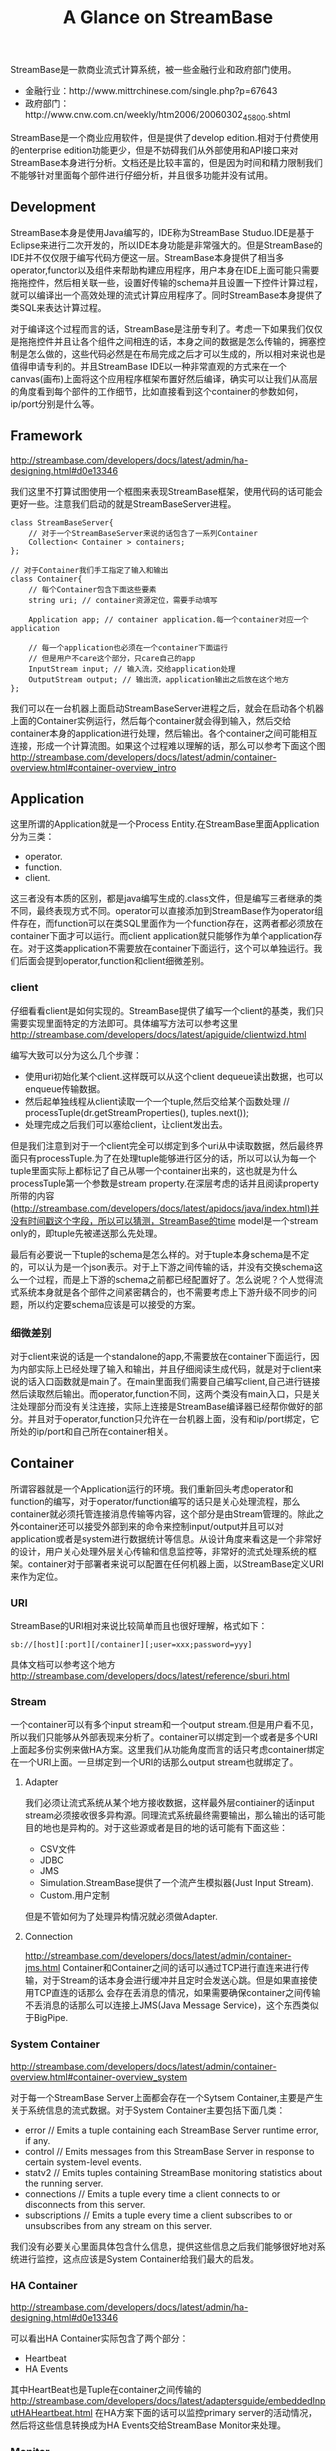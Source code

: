 #+title: A Glance on StreamBase

StreamBase是一款商业流式计算系统，被一些金融行业和政府部门使用。
- 金融行业：http://www.mittrchinese.com/single.php?p=67643
- 政府部门：http://www.cnw.com.cn/weekly/htm2006/20060302_45800.shtml

StreamBase是一个商业应用软件，但是提供了develop edition.相对于付费使用的enterprise edition功能更少，但是不妨碍我们从外部使用和API接口来对StreamBase本身进行分析。文档还是比较丰富的，但是因为时间和精力限制我们不能够针对里面每个部件进行仔细分析，并且很多功能并没有试用。

** Development
StreamBase本身是使用Java编写的，IDE称为StreamBase Studuo.IDE是基于Eclipse来进行二次开发的，所以IDE本身功能是非常强大的。但是StreamBase的IDE并不仅仅限于编写代码方便这一层。StreamBase本身提供了相当多operator,functor以及组件来帮助构建应用程序，用户本身在IDE上面可能只需要拖拖控件，然后相关联一些，设置好传输的schema并且设置一下控件计算过程，就可以编译出一个高效处理的流式计算应用程序了。同时StreamBase本身提供了类SQL来表达计算过程。

对于编译这个过程而言的话，StreamBase是注册专利了。考虑一下如果我们仅仅是拖拖控件并且让各个组件之间相连的话，本身之间的数据是怎么传输的，拥塞控制是怎么做的，这些代码必然是在布局完成之后才可以生成的，所以相对来说也是值得申请专利的。并且StreamBase IDE以一种非常直观的方式来在一个canvas(画布)上面将这个应用程序框架布置好然后编译，确实可以让我们从高层的角度看到每个部件的工作细节，比如直接看到这个container的参数如何，ip/port分别是什么等。

** Framework
http://streambase.com/developers/docs/latest/admin/ha-designing.html#d0e13346

我们这里不打算试图使用一个框图来表现StreamBase框架，使用代码的话可能会更好一些。注意我们启动的就是StreamBaseServer进程。
#+BEGIN_SRC C++
class StreamBaseServer{
    // 对于一个StreamBaseServer来说的话包含了一系列Container
    Collection< Container > containers;
};

// 对于Container我们手工指定了输入和输出
class Container{
    // 每个Container包含下面这些要素
    string uri; // container资源定位，需要手动填写

    Application app; // container application.每一个container对应一个application

    // 每一个application也必须在一个container下面运行
    // 但是用户不care这个部分，只care自己的app
    InputStream input; // 输入流，交给application处理
    OutputStream output; // 输出流，application输出之后放在这个地方
};
#+END_SRC

[[../images/Pasted-Image-20231225104449.png]]

我们可以在一台机器上面启动StreamBaseServer进程之后，就会在启动各个机器上面的Container实例运行，然后每个container就会得到输入，然后交给container本身的application进行处理，然后输出。各个container之间可能相互连接，形成一个计算流图。如果这个过程难以理解的话，那么可以参考下面这个图 http://streambase.com/developers/docs/latest/admin/container-overview.html#container-overview_intro

[[../images/Pasted-Image-20231225104709.png]]

** Application
这里所谓的Application就是一个Process Entity.在StreamBase里面Application分为三类：
- operator.
- function.
- client.
这三者没有本质的区别，都是java编写生成的.class文件，但是编写三者继承的类不同，最终表现方式不同。operator可以直接添加到StreamBase作为operator组件存在，而function可以在类SQL里面作为一个function存在，这两者都必须放在container下面才可以运行。而client application就只能够作为单个application存在。对于这类application不需要放在container下面运行，这个可以单独运行。我们后面会提到operator,function和client细微差别。

*** client
仔细看看client是如何实现的。StreamBase提供了编写一个client的基类，我们只需要实现里面特定的方法即可。具体编写方法可以参考这里 http://streambase.com/developers/docs/latest/apiguide/clientwizd.html

编写大致可以分为这么几个步骤：
- 使用uri初始化某个client.这样既可以从这个client dequeue读出数据，也可以enqueue传输数据。
- 然后起单独线程从client读取一个一个tuple,然后交给某个函数处理 // processTuple(dr.getStreamProperties(), tuples.next());
- 处理完成之后我们可以塞给client，让client发出去。

但是我们注意到对于一个client完全可以绑定到多个uri从中读取数据，然后最终界面只有processTuple.为了在处理tuple能够进行区分的话，所以可以认为每一个tuple里面实际上都标记了自己从哪一个container出来的，这也就是为什么processTuple第一个参数是stream property.在深层考虑的话并且阅读property所带的内容(http://streambase.com/developers/docs/latest/apidocs/java/index.html)并没有时间戳这个字段，所以可以猜测，StreamBase的time model是一个stream only的，即tuple先被递送那么先处理。

最后有必要说一下tuple的schema是怎么样的。对于tuple本身schema是不定的，可以认为是一个json表示。对于上下游之间传输的话，并没有交换schema这么一个过程，而是上下游的schema之前都已经配置好了。怎么说呢？个人觉得流式系统本身就是各个部件之间紧密耦合的，也不需要考虑上下游升级不同步的问题，所以约定要schema应该是可以接受的方案。

*** 细微差别
对于client来说的话是一个standalone的app,不需要放在container下面运行，因为内部实际上已经处理了输入和输出，并且仔细阅读生成代码，就是对于client来说的话入口函数就是main了。在main里面我们需要自己编写client,自己进行链接然后读取然后输出。而operator,function不同，这两个类没有main入口，只是关注处理部分而没有关注连接，实际上连接是StreamBase编译器已经帮你做好的部分。并且对于operator,function只允许在一台机器上面，没有和ip/port绑定，它所处的ip/port和自己所在container相关。

** Container
所谓容器就是一个Application运行的环境。我们重新回头考虑operator和function的编写，对于operator/function编写的话只是关心处理流程，那么container就必须托管连接消息传输等内容，这个部分是由Stream管理的。除此之外container还可以接受外部到来的命令来控制input/output并且可以对application或者是system进行数据统计等信息。从设计角度来看这是一个非常好的设计，用户关心处理外层关心传输和信息监控等，非常好的流式处理系统的框架。container对于部署者来说可以配置在任何机器上面，以StreamBase定义URI来作为定位。

*** URI
StreamBase的URI相对来说比较简单而且也很好理解，格式如下：
#+BEGIN_EXAMPLE
sb://[host][:port][/container][;user=xxx;password=yyy]
#+END_EXAMPLE
具体文档可以参考这个地方 http://streambase.com/developers/docs/latest/reference/sburi.html

*** Stream
一个container可以有多个input stream和一个output stream.但是用户看不见，所以我们只能够从外部表现来分析了。container可以绑定到一个或者是多个URI上面起多份实例来做HA方案。这里我们从功能角度而言的话只考虑container绑定在一个URI上面。一旦绑定到一个URI的话那么output stream也就绑定了。

**** Adapter
我们必须让流式系统从某个地方接收数据，这样最外层contiainer的话input stream必须接收很多异构源。同理流式系统最终需要输出，那么输出的话可能目的地也是异构的。对于这些源或者是目的地的话可能有下面这些：
- CSV文件
- JDBC
- JMS
- Simulation.StreamBase提供了一个流产生模拟器(Just Input Stream).
- Custom.用户定制
但是不管如何为了处理异构情况就必须做Adapter.

**** Connection
http://streambase.com/developers/docs/latest/admin/container-jms.html
Container和Container之间的话可以通过TCP进行直连来进行传输，对于Stream的话本身会进行缓冲并且定时会发送心跳。但是如果直接使用TCP直连的话那么
会存在丢消息的情况，如果需要确保container之间传输不丢消息的话那么可以连接上JMS(Java Message Service)，这个东西类似于BigPipe.

*** System Container
http://streambase.com/developers/docs/latest/admin/container-overview.html#container-overview_system

对于每一个StreamBase Server上面都会存在一个Sytsem Container,主要是产生关于系统信息的流式数据。对于System Container主要包括下面几类：
- error // Emits a tuple containing each StreamBase Server runtime error, if any.
- control // Emits messages from this StreamBase Server in response to certain system-level events.
- statv2 // Emits tuples containing StreamBase monitoring statistics about the running server.
- connections // Emits a tuple every time a client connects to or disconnects from this server.
- subscriptions // Emits a tuple every time a client subscribes to or unsubscribes from any stream on this server.
我们没有必要关心里面具体包含什么信息，提供这些信息之后我们能够很好地对系统进行监控，这点应该是System Container给我们最大的启发。

*** HA Container
http://streambase.com/developers/docs/latest/admin/ha-designing.html#d0e13346

可以看出HA Container实际包含了两个部分：
- Heartbeat
- HA Events
其中HeartBeat也是Tuple在container之间传输的 http://streambase.com/developers/docs/latest/adaptersguide/embeddedInputHAHeartbeat.html 在HA方案下面的话可以监控primary server的活动情况，然后将这些信息转换成为HA Events交给StreamBase Monitor来处理。

*** Monitor
http://streambase.com/developers/docs/latest/admin/ha-overview.html#ha-overview_useeventprocessing

Monitor完成的工作非常简单，就是从System Container和HA Container中获取数据并且进行处理。StreamBase将HA Problem认为应该使用CEP的方式来处理，就是说每一个部件如果出现问题的话那么一定可以反映在System Container和HA Container的输出流上面，然后monitor通过复杂事件处理这些tuple的话就能够检测到机器故障等问题，并且做相应处理。具体这里相应处理是通知administrator还是就有自动策略的话，这个并没有仔细研究过。

** QueryTable
http://streambase.com/developers/docs/latest/authoring/querytab-overview.html

QueryTable可以用来存储接收到的tuple并且允许在多个container之间进行共享，但是不允许在API层面进行用户自定义的用途。QueryTable提供了增量流这个功能(delta stream)，可以认为就是BigPipe的功能，但是猜想这里实现的方式应该是QueryTable自己记录下游已经成功接收到的点，这样可以使得下游使用起来更加方便。对于QueryTable支持内存table和磁盘table，对于磁盘table的话支持三种写模式：
- non-transaction模式。这种模式只是写入但是并不做transaction.
- half-transaction模式。这种模式保证transaction,但是对于flush的时机并不确定
- full-transaction模式。这种模式保证transaction,并且强制每次flush.
个人觉得如果仅仅就StreamBase内部来使用的话，完全可以代替JMS.但是如果外部程序还想进行二次分析的话，连接上JMS应该更加方便。

QueryTable也支持进行Replication. http://streambase.com/developers/docs/latest/authoring/querytab-replication.html 我们阅读一下replication的配置，似乎每一个QueryTable只允许配置一个replication(但是不确定)
#+BEGIN_SRC Xml
<table-replication>
  <param name="HB_OTHER_SERVER"
    value="name_of_other_server"/>
  <param name="REPL_OTHER_SERVER_PORT"
    value="12345"/>
  <param name="REPL_CHECK_INTERVAL" value="1"/>
  <param name="REPL_BATCH_SIZE" value="100"/>
  <param name="REPL_RECONNECT_INTERVAL"
    value="250"/>
</table-replication>
#+END_SRC
从replication我们可以看到如果使用querytable来进行replication的话，那么是隔断时间进行检查的，并且一次send batch size个数的tuple到replicas上面。可以这个同步并不具有一致性的。

** Clustering
使用StreamBase开发的应用程序本身就是通过连接StreamBase提供的组件并且进行配置来完成的，相对于编写代码来说的话有局限性。但是StreamBase提出了很多基于这种开发衍生的很多模式用来构建cluster.实现cluster主要目的包括下面这些：
- High Availability. a server cluster can be used to maximize the uptime of the processing engine.
- Fault Tolerance. A server cluster can provide an available backup server to take over in the event of certain hardware or software failures on the primary server.
- Disaster Recovery. Server cluster technologies can be used to provide a hot or warm offsite backup for a critical event processing engine.
- Scalability. Clustering technologies can be used to add processing power to an event processing engine by adding servers that share the load.

*** Fault Tolerance
对于出错容忍的话，StreamBase提出了下面4模板策略解决方案。 http://streambase.com/developers/docs/latest/admin/ha-overview.html#ha-overview_templates

**** Hot-Hot Server Pair Template
这种方式的话primary和secondary server都在同时进行计算，并且将计算结果交给下游。优点是primary server如果失败的话那么secondary server依然能够工作，几乎没有任何切换时间。并且下游的话只需要选取首先到来的tuple就可以处理了，可以保证处理速度最快。缺点就是浪费计算和网络资源。

[[../images/Pasted-Image-20231225104353.png]]

**** Hot-Warm Server Pair Template
这种方式的话primary和secondary server都在同时计算，但是只有primary server将计算结果交给下游。优点是primary server如果失败的话，那么secondary server可以很快地就切换上来而不需要任何恢复状态工作，但是相对于Hot-Hot方式时间稍微长一些，但是没有Hot-Hot那么耗费网络资源，但是也浪费了计算资源。

[[../images/Pasted-Image-20231225103625.png]]

**** Shared Disk Template
这种方式的话primary server在计算之后，将计算的一些中间关键状态存储到磁盘或者是SAN(Storage Area Network)或者认为是一个可靠的存储介质上面。如果primary server failover的话，那么secondary server会从介质中读取出关键状态然后接着进行计算。优点是没有浪费任何计算和网路资源，但是恢复时间的话依据状态多少而定，相对于前面两种的话恢复时间可能会稍长。

[[../images/Pasted-Image-20231225103436.png]]

**** Fast Restart Template
最后一种限定了应用场景，就是stateless或者是near stateless的application.对于无状态的话那么我们方案可以非常简单，只要primary server failover的话，那么secondary server立即启动并且接上上面的流进行计算即可。因为无状态，所以我们可以这么做。

[[../images/Pasted-Image-20231225103517.png]]

*** Disaster Recovery
To implement a disaster recover scenario, an offsite implementation can combine the hot-warm and shared disk templates. The disaster recovery site would run an identical deployment, with shared storage implemented over a network connection using either SAN or relational database storage. http://streambase.com/developers/docs/latest/admin/ha-overview.html#ha-overview_disasterrecovery

[[../images/Pasted-Image-20231225103807.png]]

*** Scalability
You can use clustering techniques to implement scaling of your StreamBase Server implementation from one to multiple servers. With planning, the same parallel code and data techniques allow you to add new servers to a stream processing cluster to meet higher load demands. http://streambase.com/developers/docs/latest/admin/ha-overview.html#ha-overview_scalability

[[../images/Pasted-Image-20231225103926.png]]

